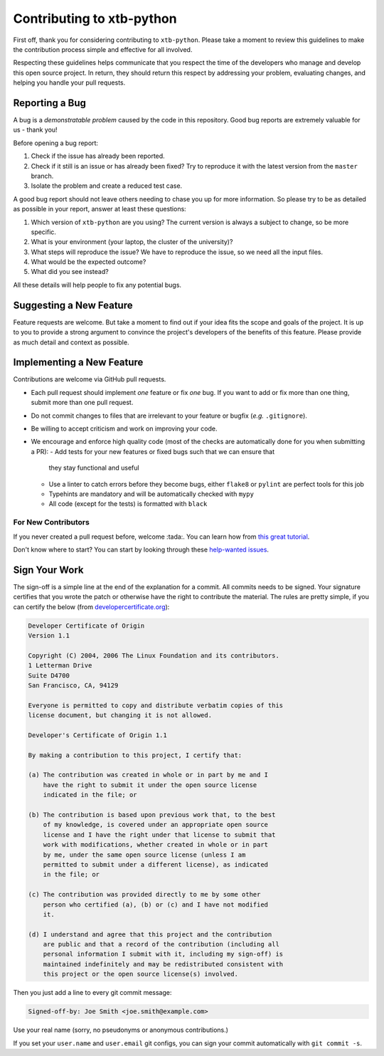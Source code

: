 Contributing to xtb-python
==========================

First off, thank you for considering contributing to ``xtb-python``.
Please take a moment to review this guidelines to make the contribution process
simple and effective for all involved.

Respecting these guidelines helps communicate that you respect the time of
the developers who manage and develop this open source project.
In return, they should return this respect by addressing your problem,
evaluating changes, and helping you handle your pull requests.


Reporting a Bug
---------------

A bug is a *demonstratable problem* caused by the code in this repository.
Good bug reports are extremely valuable for us - thank you!

Before opening a bug report:

1. Check if the issue has already been reported.
2. Check if it still is an issue or has already been fixed?
   Try to reproduce it with the latest version from the ``master`` branch.
3. Isolate the problem and create a reduced test case.

A good bug report should not leave others needing to chase you up for more
information. So please try to be as detailed as possible in your report,
answer at least these questions:

1. Which version of ``xtb-python`` are you using? The current version is always
   a subject to change, so be more specific.
2. What is your environment (your laptop, the cluster of the university)?
3. What steps will reproduce the issue?
   We have to reproduce the issue, so we need all the input files.
4. What would be the expected outcome?
5. What did you see instead?

All these details will help people to fix any potential bugs.


Suggesting a New Feature
------------------------

Feature requests are welcome. But take a moment to find out if your idea fits
the scope and goals of the project. It is up to you to provide a strong
argument to convince the project's developers of the benefits of this feature.
Please provide as much detail and context as possible.


Implementing a New Feature
--------------------------

Contributions are welcome via GitHub pull requests.

- Each pull request should implement *one* feature or fix *one* bug.
  If you want to add or fix more than one thing, submit more than one
  pull request.
- Do not commit changes to files that are irrelevant to your feature or
  bugfix (*e.g.* ``.gitignore``).
- Be willing to accept criticism and work on improving your code.
- We encourage and enforce high quality code (most of the checks are automatically
  done for you when submitting a PR):
  - Add tests for your new features or fixed bugs such that we can ensure that
    they stay functional and useful
  - Use a linter to catch errors before they become bugs,
    either ``flake8`` or ``pylint`` are perfect tools for this job
  - Typehints are mandatory and will be automatically checked with ``mypy``
  - All code (except for the tests) is formatted with ``black``


For New Contributors
~~~~~~~~~~~~~~~~~~~~

If you never created a pull request before, welcome :tada:.
You can learn how from `this great tutorial <https://egghead.io/series/how-to-contribute-to-an-open-source-project-on-github>`_.

Don't know where to start?
You can start by looking through these `help-wanted issues <https://github.com/grimme-lab/xtb/issues?q=label%3A%22help+wanted%22+is%3Aissue+is%3Aopen>`_.


Sign Your Work
--------------

The sign-off is a simple line at the end of the explanation for a commit. All 
commits needs to be signed. Your signature certifies that you wrote the patch or
otherwise have the right to contribute the material. The rules are pretty simple,
if you can certify the below (from `developercertificate.org <https://developercertificate.org/>`_):

.. code::

   Developer Certificate of Origin
   Version 1.1

   Copyright (C) 2004, 2006 The Linux Foundation and its contributors.
   1 Letterman Drive
   Suite D4700
   San Francisco, CA, 94129

   Everyone is permitted to copy and distribute verbatim copies of this
   license document, but changing it is not allowed.

   Developer's Certificate of Origin 1.1

   By making a contribution to this project, I certify that:

   (a) The contribution was created in whole or in part by me and I
       have the right to submit it under the open source license
       indicated in the file; or

   (b) The contribution is based upon previous work that, to the best
       of my knowledge, is covered under an appropriate open source
       license and I have the right under that license to submit that
       work with modifications, whether created in whole or in part
       by me, under the same open source license (unless I am
       permitted to submit under a different license), as indicated
       in the file; or

   (c) The contribution was provided directly to me by some other
       person who certified (a), (b) or (c) and I have not modified
       it.

   (d) I understand and agree that this project and the contribution
       are public and that a record of the contribution (including all
       personal information I submit with it, including my sign-off) is
       maintained indefinitely and may be redistributed consistent with
       this project or the open source license(s) involved.

Then you just add a line to every git commit message:

.. code::

   Signed-off-by: Joe Smith <joe.smith@example.com>

Use your real name (sorry, no pseudonyms or anonymous contributions.)

If you set your ``user.name`` and ``user.email`` git configs, you can sign your
commit automatically with ``git commit -s``.
